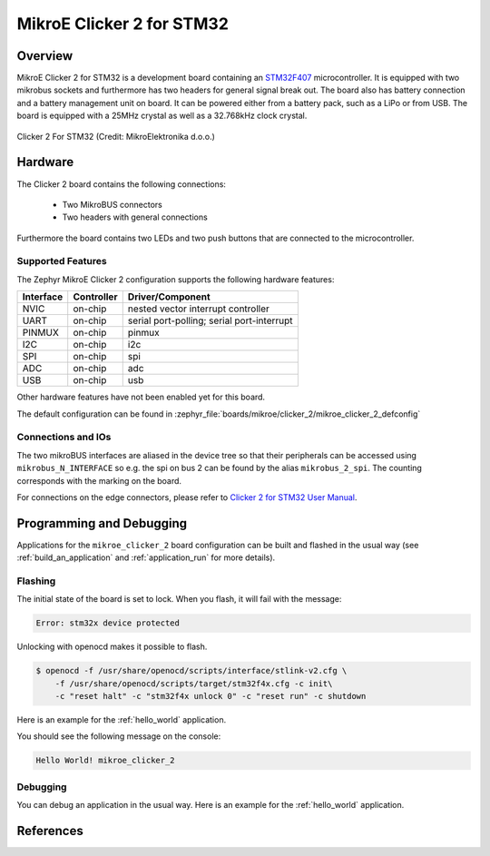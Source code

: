 .. _mikroe_clicker_2:

MikroE Clicker 2 for STM32
##########################

Overview
********
MikroE Clicker 2 for STM32 is a development board containing an `STM32F407`_
microcontroller. It is equipped with two mikrobus sockets and furthermore has
two headers for general signal break out.
The board also has battery connection and a battery management unit on board.
It can be powered either from a battery pack, such as a LiPo or from USB.
The board is equipped with a 25MHz crystal as well as a 32.768kHz clock crystal.


.. figure:: img/clicker-2-stm32f4-thickbox_default-2.jpg
   :align: center
   :alt: Clicker 2 For STM32

   Clicker 2 For STM32 (Credit: MikroElektronika d.o.o.)

Hardware
********
The Clicker 2 board contains the following connections:

  - Two MikroBUS connectors
  - Two headers with general connections

Furthermore the board contains two LEDs and two push buttons that are connected
to the microcontroller.

Supported Features
==================
The Zephyr MikroE Clicker 2 configuration supports the following hardware features:

+-----------+------------+-------------------------------------+
| Interface | Controller | Driver/Component                    |
+===========+============+=====================================+
| NVIC      | on-chip    | nested vector interrupt controller  |
+-----------+------------+-------------------------------------+
| UART      | on-chip    | serial port-polling;                |
|           |            | serial port-interrupt               |
+-----------+------------+-------------------------------------+
| PINMUX    | on-chip    | pinmux                              |
+-----------+------------+-------------------------------------+
| I2C       | on-chip    | i2c                                 |
+-----------+------------+-------------------------------------+
| SPI       | on-chip    | spi                                 |
+-----------+------------+-------------------------------------+
| ADC       | on-chip    | adc                                 |
+-----------+------------+-------------------------------------+
| USB       | on-chip    | usb                                 |
+-----------+------------+-------------------------------------+

Other hardware features have not been enabled yet for this board.

The default configuration can be found in
:zephyr_file:`boards/mikroe/clicker_2/mikroe_clicker_2_defconfig`

Connections and IOs
===================

The two mikroBUS interfaces are aliased in the device tree so that their
peripherals can be accessed using ``mikrobus_N_INTERFACE`` so e.g. the spi on
bus 2 can be found by the alias ``mikrobus_2_spi``. The counting corresponds
with the marking on the board.

For connections on the edge connectors, please refer to `Clicker 2 for STM32 User Manual`_.

Programming and Debugging
*************************
Applications for the ``mikroe_clicker_2`` board configuration can
be built and flashed in the usual way (see :ref:`build_an_application` and
:ref:`application_run` for more details).


Flashing
========
The initial state of the board is set to lock.
When you flash, it will fail with the message:

.. code-block:: console

   Error: stm32x device protected

Unlocking with openocd makes it possible to flash.

.. code-block:: console

   $ openocd -f /usr/share/openocd/scripts/interface/stlink-v2.cfg \
       -f /usr/share/openocd/scripts/target/stm32f4x.cfg -c init\
       -c "reset halt" -c "stm32f4x unlock 0" -c "reset run" -c shutdown

Here is an example for the :ref:`hello_world` application.

.. zephyr-app-commands::
   :zephyr-app: samples/hello_world
   :board: mikroe_clicker_2
   :goals: build flash

You should see the following message on the console:

.. code-block:: console

   Hello World! mikroe_clicker_2


Debugging
=========

You can debug an application in the usual way.  Here is an example for the
:ref:`hello_world` application.

.. zephyr-app-commands::
   :zephyr-app: samples/hello_world
   :board: mikroe_clicker_2
   :maybe-skip-config:
   :goals: debug

References
**********
.. _Clicker 2 website:
    https://www.mikroe.com/clicker-2-stm32f4
.. _Clicker 2 for STM32 User Manual:
    https://download.mikroe.com/documents/starter-boards/clicker-2/stm32f4/clicker2-stm32-manual-v100.pdf
.. _STM32F407VG Website:
    https://www.st.com/content/st_com/en/products/microcontrollers-microprocessors/stm32-32-bit-arm-cortex-mcus/stm32-high-performance-mcus/stm32f4-series/stm32f407-417/stm32f407vg.html
.. _STM32F407:
    https://www.st.com/resource/en/datasheet/stm32f407vg.pdf
